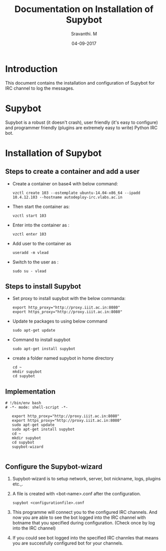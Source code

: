 #+Title: Documentation on Installation of Supybot 
#+Author: Sravanthi. M
#+Date: 04-09-2017

* Introduction
  This document contains the installation and configuration of Supybot for IRC channel to log the messages.
* Supybot
  Supybot is a robust (it doesn't crash), user friendly (it's easy to
  configure) and programmer friendly (plugins are extremely easy to
  write) Python IRC bot. 
* Installation of Supybot
** Steps to create a container and add a user 
  - Create a container on base4 with below command:
    #+BEGIN_EXAMPLE
    vzctl create 103 --ostemplate ubuntu-14.04-x86_64 --ipadd 10.4.12.103 --hostname autodeploy-irc.vlabs.ac.in 
    #+END_EXAMPLE
  - Then start the container as:
    #+BEGIN_EXAMPLE
    vzctl start 103
    #+END_EXAMPLE
  - Enter into the container as :
    #+BEGIN_EXAMPLE
    vzctl enter 103
    #+END_EXAMPLE
  - Add user to the container as
    #+BEGIN_EXAMPLE
    useradd -m vlead
    #+END_EXAMPLE
  - Switch to the user as : 
    #+BEGIN_EXAMPLE
    sudo su - vlead
    #+END_EXAMPLE
** Steps to install Supybot
   - Set proxy to install supybot with the below commanda:
     #+BEGIN_SRC  
     export http_proxy="http://proxy.iiit.ac.in:8080"
     export https_proxy="http://proxy.iiit.ac.in:8080"
     #+END_SRC  
   - Update te packages to using below command
     #+BEGIN_SRC   
     sudo apt-get update
     #+END_SRC  
   - Command to install supybot
     #+BEGIN_SRC   
     sudo apt-get install supybot
     #+END_SRC  
   - create a folder named supybot in home directory
     #+BEGIN_SRC   
     cd ~
     mkdir supybot
     cd supybot
     #+END_SRC  
** Implementation
   #+BEGIN_SRC  bat : exports both :tangle "automation.sh"
# !/bin/env bash
# -*- mode: shell-script -*-

   export http_proxy="http://proxy.iiit.ac.in:8080"
   export https_proxy="http://proxy.iiit.ac.in:8080"
   sudo apt-get update
   sudo apt-get install supybot
   cd ~
   mkdir supybot
   cd supybot
   supybot-wizard

   #+END_SRC

** Configure the Supybot-wizard
   1) Supybot-wizard is to setup network, server, bot nickname, logs, plugins etc.,.
   2) A file is created with  <bot-name>.conf after the configuration.
      #+BEGIN_SRC  
      supybot <configurationfile>.conf
      #+END_SRC 
   3) This programme will connect you to the configured IRC
      channels. And now you are able to see the bot logged into
      the IRC channel with botname that you specified during
      configuration. (Check once by log into the IRC channel) 
   4) If you could see bot logged into the specified IRC channles that
      means you are succesfully configured bot for your channels.


